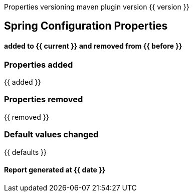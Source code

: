 ****
Properties versioning maven plugin version {{ version }}
[discrete]
== [navy]#Spring Configuration Properties#
[discrete]
==== added to {{ current }} and removed from {{ before }}
****



=== [navy]#Properties added#

{{ added }}

=== [navy]#Properties removed#

{{ removed }}

=== [navy]#Default values changed#

{{ defaults }}

====  [teal]#Report generated at {{ date }}#
